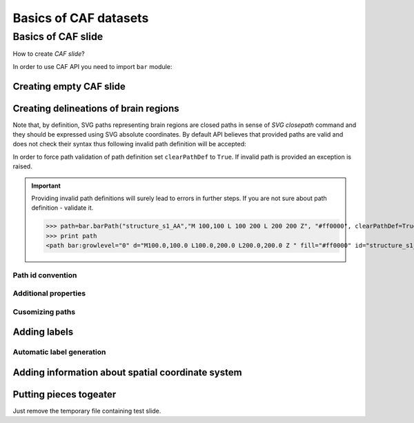 ======================
Basics of CAF datasets
======================

Basics of CAF slide
===================

How to create *CAF slide*?


In order to use CAF API you need to import ``bar`` module:

.. doctest::
    
   >>> import bar

Creating empty CAF slide
------------------------

.. doctest::
    
   >>> slide=bar.barCafSlide(slideNumber=0)  #doctest: +ELLIPSIS

Creating delineations of brain regions
--------------------------------------

Note that, by definition, SVG paths representing brain regions are closed paths
in sense of `SVG closepath` command and they should be expressed using SVG
absolute coordinates. By default API believes that provided paths
are valid and does not check their syntax thus following invalid path definition will be accepted:

.. doctest::
    
   >>> path=bar.barPath("structure_s1_AA","M 100,100 l 100 200 L 200 200", "#ff0000")

In order to force path validation of
path definition set ``clearPathDef`` to ``True``. If invalid path is provided an exception is raised.

.. doctest::
    
   >>> path=bar.barPath("structure_s1_AA","M 100,100 L 100 200 L 200 200", "#ff0000", clearPathDef=True)
   Traceback (most recent call last):
   ValueError: Invalid path definition provided

.. important:: Providing invalid path definitions will surely lead to errors in
   further steps. If you are not sure about path definition - validate it.
   
   >>> path=bar.barPath("structure_s1_AA","M 100,100 L 100 200 L 200 200 Z", "#ff0000", clearPathDef=True)
   >>> print path
   <path bar:growlevel="0" d="M100.0,100.0 L100.0,200.0 L200.0,200.0 Z " fill="#ff0000" id="structure_s1_AA" stroke="none"/>

Path id convention
++++++++++++++++++

Additional properties
+++++++++++++++++++++

Cusomizing paths
+++++++++++++++++++++++


Adding labels
-------------

Automatic label generation
++++++++++++++++++++++++++

.. doctest::
    
   >>> slide.generateLabels()  #doctest: +ELLIPSIS
   <bar.base.barTracedSlideRenderer object at 0x...>

Adding information about spatial coordinate system
--------------------------------------------------


Putting pieces togeater
-----------------------

.. doctest::
    
    >>> import bar
    >>> import datetime
    >>> from random import gauss

    >>> slideRange    = range(50)
    >>> coronalCoords = map(lambda x: 50 - x - gauss(1, 0.25), slideRange)

    >>> slides = []
    >>> indexer = bar.barIndexer()

    >>> for i in slideRange:
    ...    pathId  = "structure_s%02d_AA" % i
    ...    pathDef = "M %d,100 L %d,500 L 500,500 Z" % (100+2*i, 100+2*i)
    ...    path=bar.barPath(pathId, pathDef ,"#ff0000", clearPathDef=True)
    ...    structure = bar.barGenericStructure("AA", "#ff0000", [path])
    ...    slide=bar.barCafSlide(slideNumber=i)
    ...    slide.addStructures(structure)
    ...    slide.updateMetadata(\
    ...            [bar.barTransfMatrixMetadataElement((1.0,0,1.0,0)),
    ...             bar.barBregmaMetadataElement(coronalCoords[i])])
    ...    slide.writeXMLtoFile("%02d_traced_v0.svg" % i)
    ...    indexer.indexSingleSlide(slide, i)

    >>> indexerProperties = {\
    ...     'ReferenceWidth'   : str(slide._rendererConf['imageSize'][0]),\
    ...     'ReferenceHeight'  : str(slide._rendererConf['imageSize'][1]),\
    ...     'FilenameTemplate' : '%02d_traced_v%d.svg',\
    ...     'RefCords'  : "0,0,1.0,1.0",\
    ...     'CAFName'   : "caf_test",\
    ...     'CAFComment': 'Exemplary CAF dataset',\
    ...     'CAFCreator': 'Put your fullname here',\
    ...     'CAFCreatorEmail': 'your.email@here.org',\
    ...     'CAFCompilationTime': datetime.datetime.utcnow().strftime("%F %T"),\
    ...     'CAFSlideUnits':'mm'}
    
    # Set indexer properties        
    >>> indexer.updateProperties(indexerProperties)
    >>> indexer.createFlatHierarchy()
    >>> indexer.fullNameMapping = {}
    >>> indexer.colorMapping = {}
    
    >>> indexer.writeXMLtoFile('index.xml')

Just remove the temporary file containing test slide.
    
.. doctest::
    
    >>> import os
    >>> os.system("rm -f *.svg  *.xml")
    0
